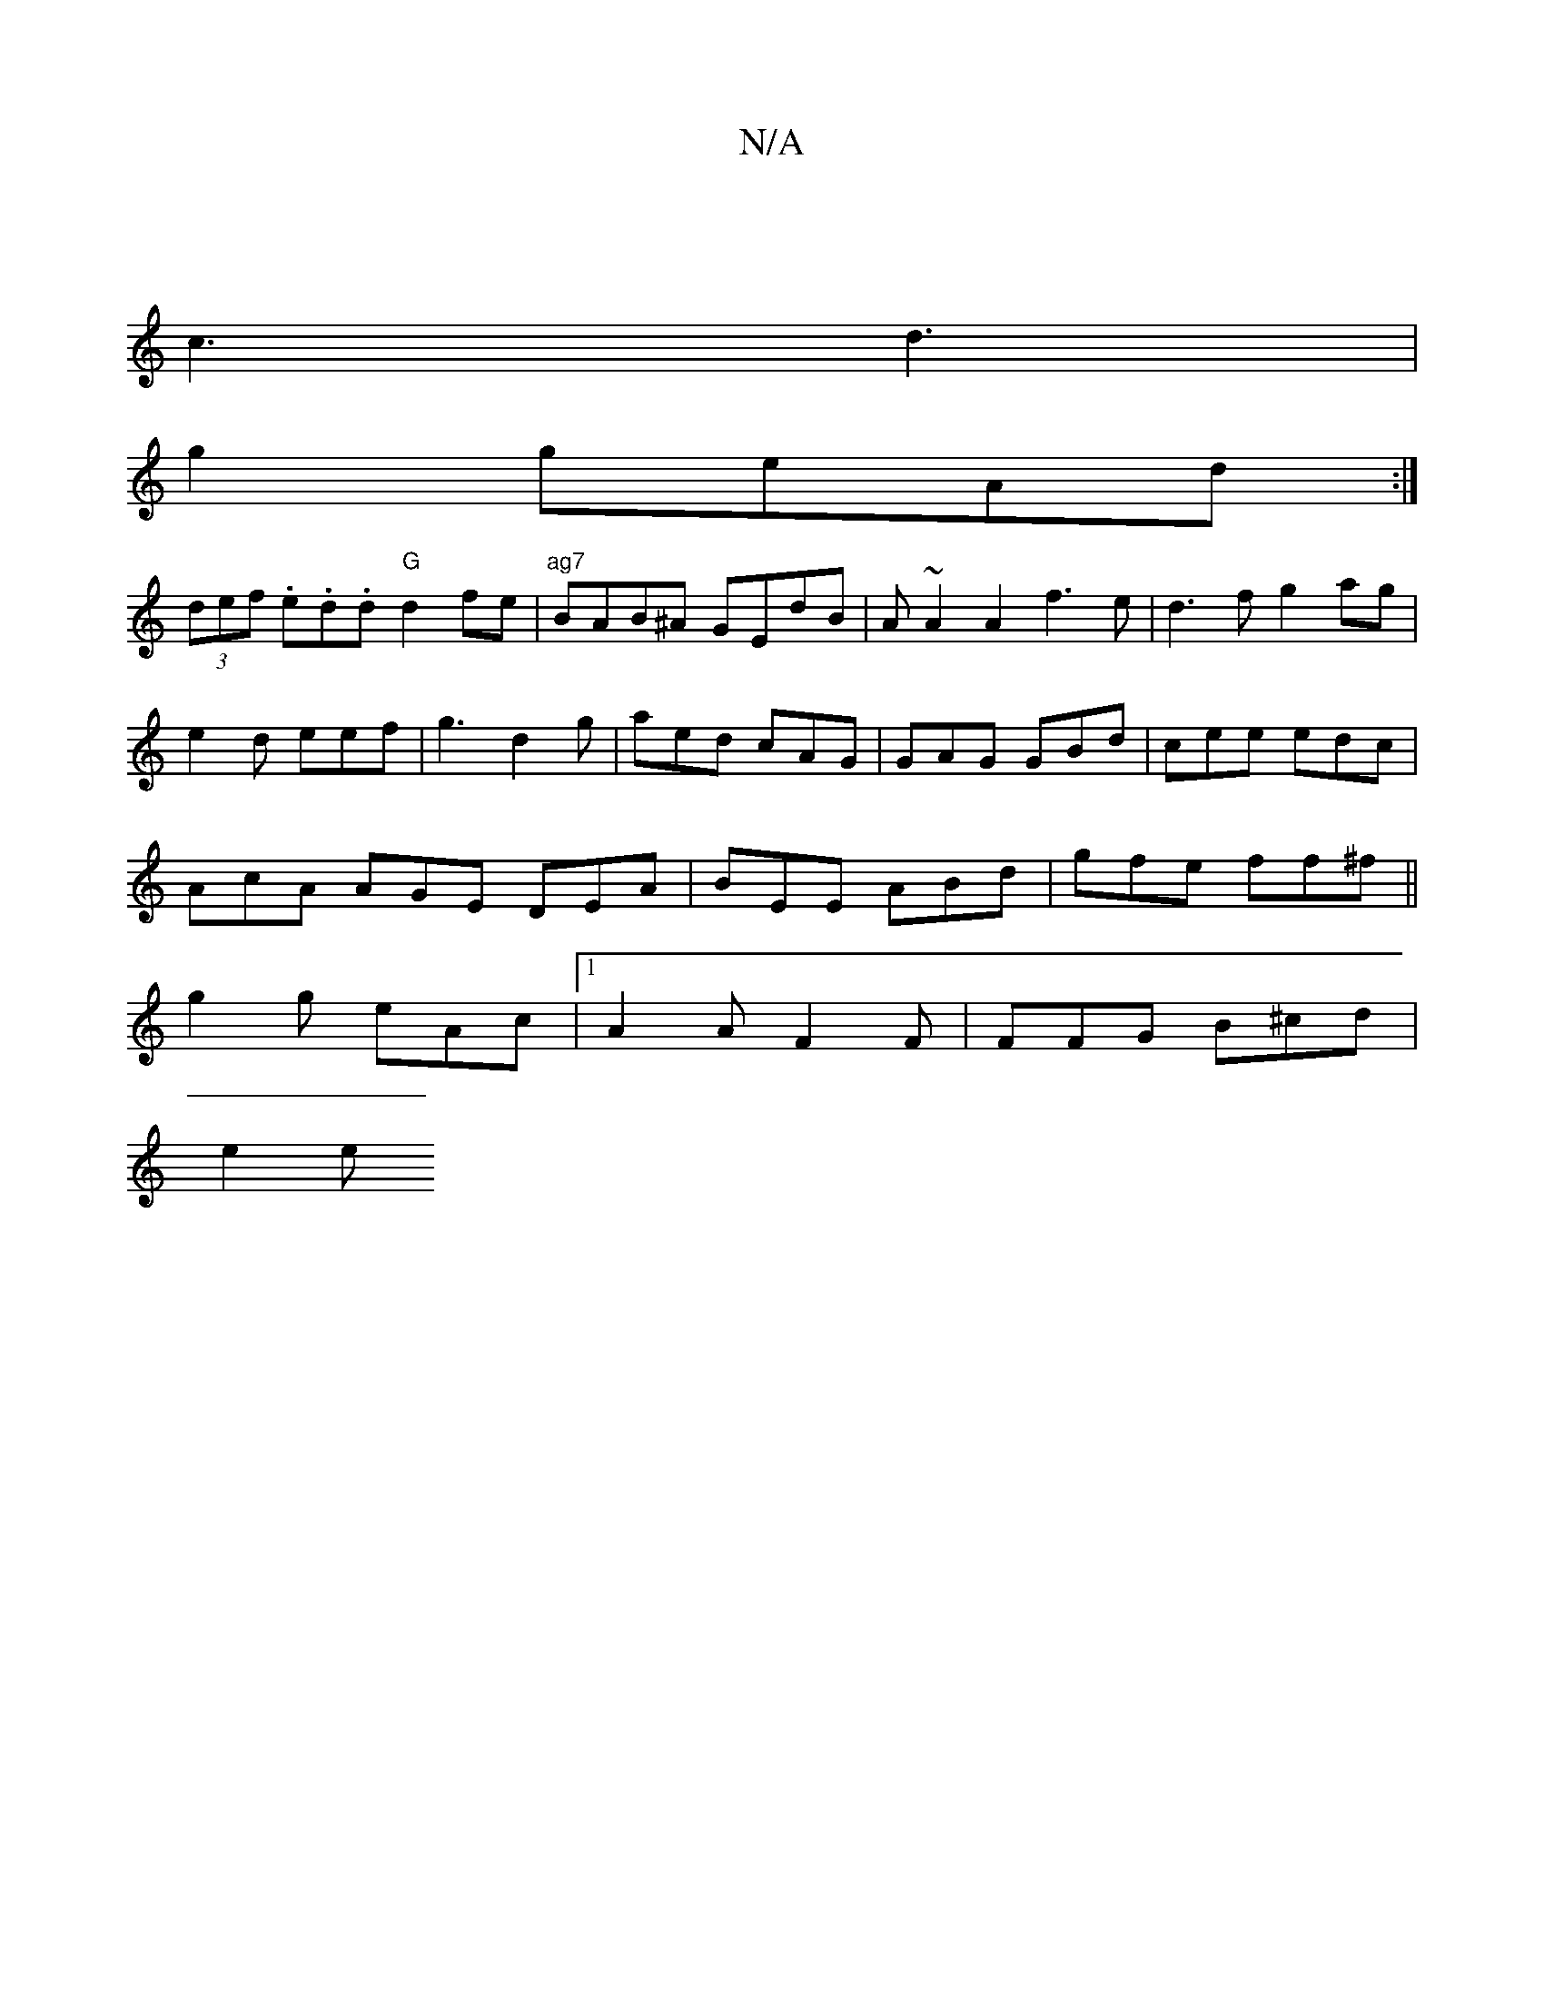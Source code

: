 X:1
T:N/A
M:4/4
R:N/A
K:Cmajor
|
c3 d3 |
g2geAd :|
(3def .e.d.d "G" d2fe |"ag7 "BAB^A GEdB |A ~A2A2f3e|d3f g2ag|
e2 d eef | g3 d2g | aed cAG | GAG GBd | cee edc |
AcA AGE DEA|BEE ABd|gfe ff^f ||
g2g eAc |1 A2 A F2F | FFG B^cd |
e2e
